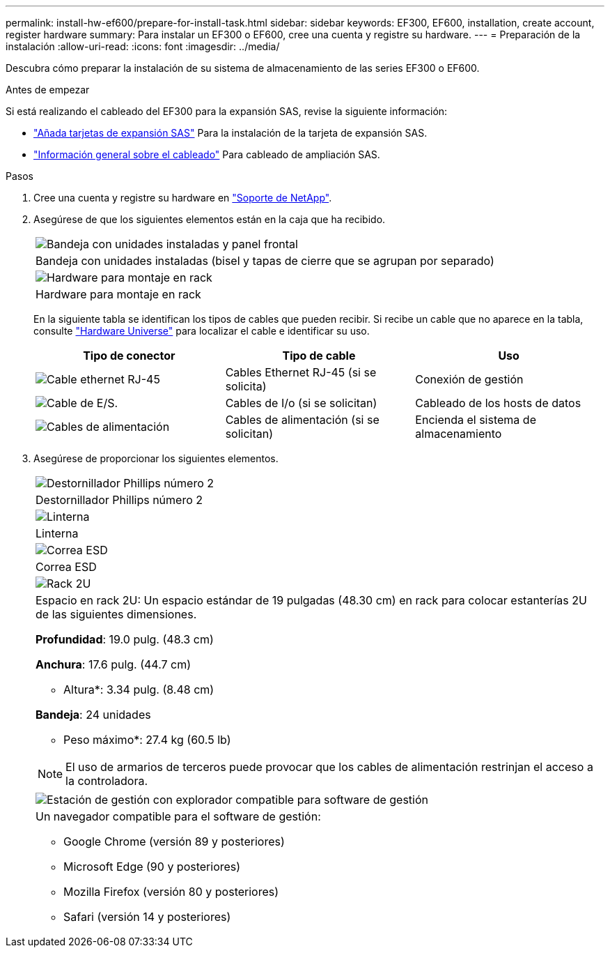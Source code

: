 ---
permalink: install-hw-ef600/prepare-for-install-task.html 
sidebar: sidebar 
keywords: EF300, EF600, installation, create account, register hardware 
summary: Para instalar un EF300 o EF600, cree una cuenta y registre su hardware. 
---
= Preparación de la instalación
:allow-uri-read: 
:icons: font
:imagesdir: ../media/


[role="lead"]
Descubra cómo preparar la instalación de su sistema de almacenamiento de las series EF300 o EF600.

.Antes de empezar
Si está realizando el cableado del EF300 para la expansión SAS, revise la siguiente información:

* link:../maintenance-ef600/sas-add-supertask-task.html["Añada tarjetas de expansión SAS"^] Para la instalación de la tarjeta de expansión SAS.
* link:../install-hw-cabling/index.html["Información general sobre el cableado"] Para cableado de ampliación SAS.


.Pasos
. Cree una cuenta y registre su hardware en http://mysupport.netapp.com/["Soporte de NetApp"^].
. Asegúrese de que los siguientes elementos están en la caja que ha recibido.
+
|===


 a| 
image:../media/ef600_w_faceplate.png["Bandeja con unidades instaladas y panel frontal"]
 a| 
Bandeja con unidades instaladas (bisel y tapas de cierre que se agrupan por separado)



 a| 
image:../media/superrails_inst-hw-ef600.png["Hardware para montaje en rack"]
 a| 
Hardware para montaje en rack

|===
+
En la siguiente tabla se identifican los tipos de cables que pueden recibir. Si recibe un cable que no aparece en la tabla, consulte https://hwu.netapp.com/["Hardware Universe"] para localizar el cable e identificar su uso.

+
|===
| Tipo de conector | Tipo de cable | Uso 


 a| 
image:../media/cable_ethernet_inst-hw-ef600.png["Cable ethernet RJ-45"]
 a| 
Cables Ethernet RJ-45 (si se solicita)
 a| 
Conexión de gestión



 a| 
image:../media/cable_io_inst-hw-ef600.png["Cable de E/S."]
 a| 
Cables de I/o (si se solicitan)
 a| 
Cableado de los hosts de datos



 a| 
image:../media/cable_power_inst-hw-ef600.png["Cables de alimentación"]
 a| 
Cables de alimentación (si se solicitan)
 a| 
Encienda el sistema de almacenamiento

|===
. Asegúrese de proporcionar los siguientes elementos.
+
|===


 a| 
image:../media/screwdriver_inst-hw-ef600.png["Destornillador Phillips número 2"]
 a| 
Destornillador Phillips número 2



 a| 
image:../media/flashlight_inst-hw-ef600.png["Linterna"]
 a| 
Linterna



 a| 
image:../media/wrist_strap_inst-hw-ef600.png["Correa ESD"]
 a| 
Correa ESD



 a| 
image:../media/2u_rackspace_inst-hw-ef600.png["Rack 2U"]
 a| 
Espacio en rack 2U: Un espacio estándar de 19 pulgadas (48.30 cm) en rack para colocar estanterías 2U de las siguientes dimensiones.

*Profundidad*: 19.0 pulg. (48.3 cm)

*Anchura*: 17.6 pulg. (44.7 cm)

* Altura*: 3.34 pulg. (8.48 cm)

*Bandeja*: 24 unidades

* Peso máximo*: 27.4 kg (60.5 lb)


NOTE: El uso de armarios de terceros puede provocar que los cables de alimentación restrinjan el acceso a la controladora.



 a| 
image:../media/management_station_inst-hw-ef600_g60b3.png["Estación de gestión con explorador compatible para software de gestión"]
 a| 
Un navegador compatible para el software de gestión:

** Google Chrome (versión 89 y posteriores)
** Microsoft Edge (90 y posteriores)
** Mozilla Firefox (versión 80 y posteriores)
** Safari (versión 14 y posteriores)


|===

